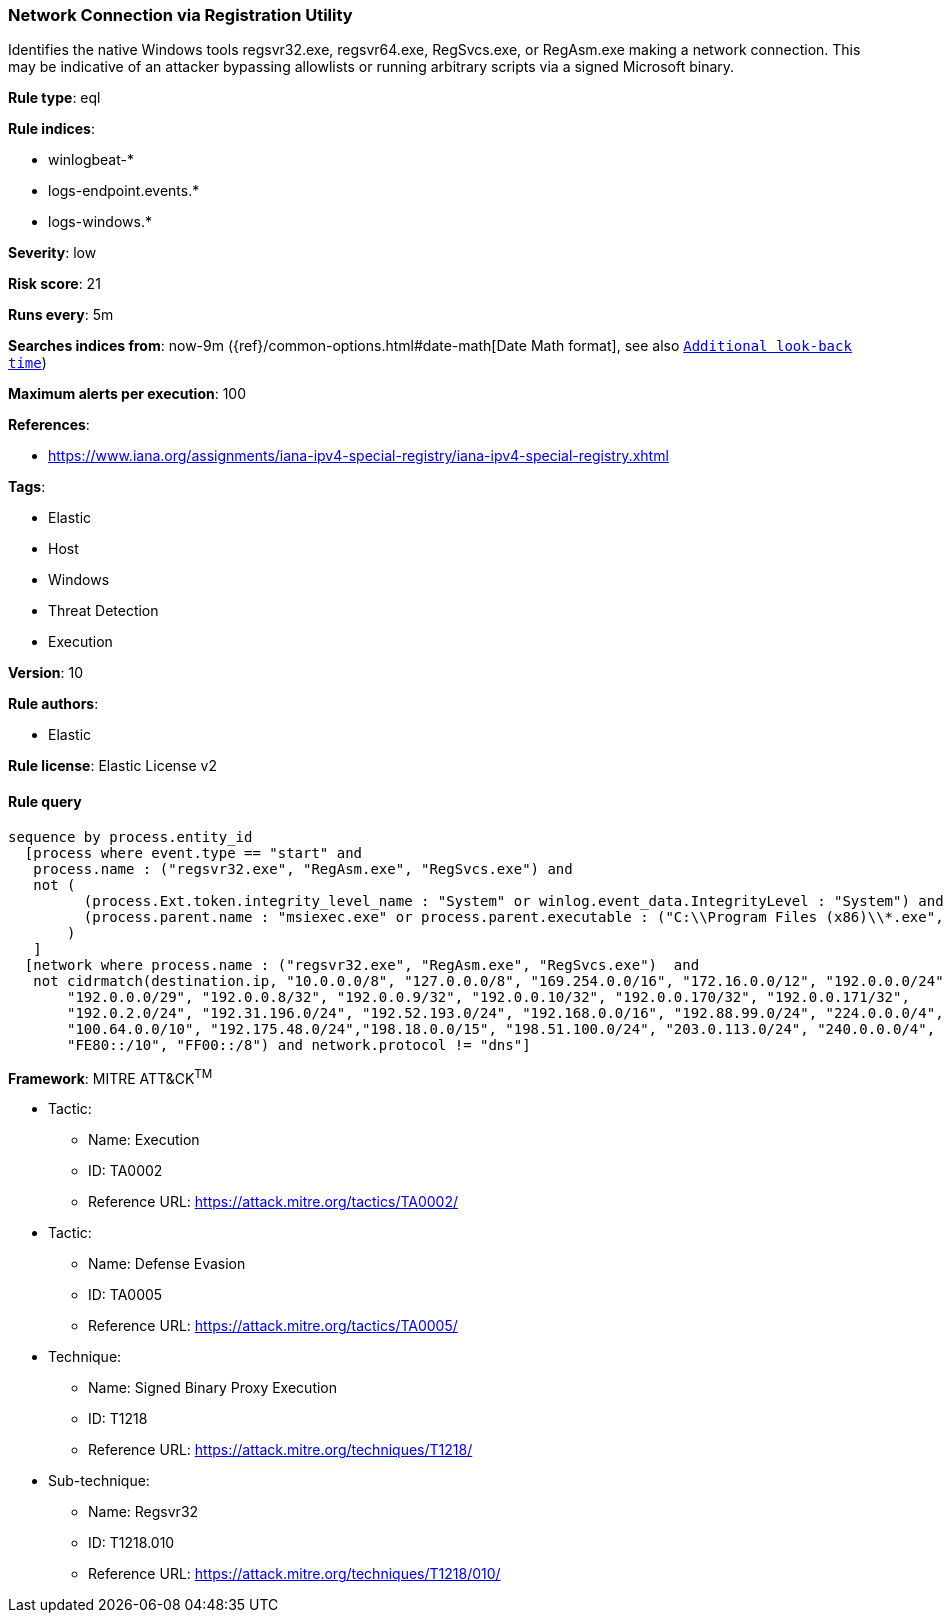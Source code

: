 [[prebuilt-rule-0-16-1-network-connection-via-registration-utility]]
=== Network Connection via Registration Utility

Identifies the native Windows tools regsvr32.exe, regsvr64.exe, RegSvcs.exe, or RegAsm.exe making a network connection. This may be indicative of an attacker bypassing allowlists or running arbitrary scripts via a signed Microsoft binary.

*Rule type*: eql

*Rule indices*: 

* winlogbeat-*
* logs-endpoint.events.*
* logs-windows.*

*Severity*: low

*Risk score*: 21

*Runs every*: 5m

*Searches indices from*: now-9m ({ref}/common-options.html#date-math[Date Math format], see also <<rule-schedule, `Additional look-back time`>>)

*Maximum alerts per execution*: 100

*References*: 

* https://www.iana.org/assignments/iana-ipv4-special-registry/iana-ipv4-special-registry.xhtml

*Tags*: 

* Elastic
* Host
* Windows
* Threat Detection
* Execution

*Version*: 10

*Rule authors*: 

* Elastic

*Rule license*: Elastic License v2


==== Rule query


[source, js]
----------------------------------
sequence by process.entity_id
  [process where event.type == "start" and
   process.name : ("regsvr32.exe", "RegAsm.exe", "RegSvcs.exe") and
   not (
         (process.Ext.token.integrity_level_name : "System" or winlog.event_data.IntegrityLevel : "System") and
         (process.parent.name : "msiexec.exe" or process.parent.executable : ("C:\\Program Files (x86)\\*.exe", "C:\\Program Files\\*.exe"))
       )
   ]
  [network where process.name : ("regsvr32.exe", "RegAsm.exe", "RegSvcs.exe")  and
   not cidrmatch(destination.ip, "10.0.0.0/8", "127.0.0.0/8", "169.254.0.0/16", "172.16.0.0/12", "192.0.0.0/24",
       "192.0.0.0/29", "192.0.0.8/32", "192.0.0.9/32", "192.0.0.10/32", "192.0.0.170/32", "192.0.0.171/32",
       "192.0.2.0/24", "192.31.196.0/24", "192.52.193.0/24", "192.168.0.0/16", "192.88.99.0/24", "224.0.0.0/4",
       "100.64.0.0/10", "192.175.48.0/24","198.18.0.0/15", "198.51.100.0/24", "203.0.113.0/24", "240.0.0.0/4", "::1",
       "FE80::/10", "FF00::/8") and network.protocol != "dns"]

----------------------------------

*Framework*: MITRE ATT&CK^TM^

* Tactic:
** Name: Execution
** ID: TA0002
** Reference URL: https://attack.mitre.org/tactics/TA0002/
* Tactic:
** Name: Defense Evasion
** ID: TA0005
** Reference URL: https://attack.mitre.org/tactics/TA0005/
* Technique:
** Name: Signed Binary Proxy Execution
** ID: T1218
** Reference URL: https://attack.mitre.org/techniques/T1218/
* Sub-technique:
** Name: Regsvr32
** ID: T1218.010
** Reference URL: https://attack.mitre.org/techniques/T1218/010/
